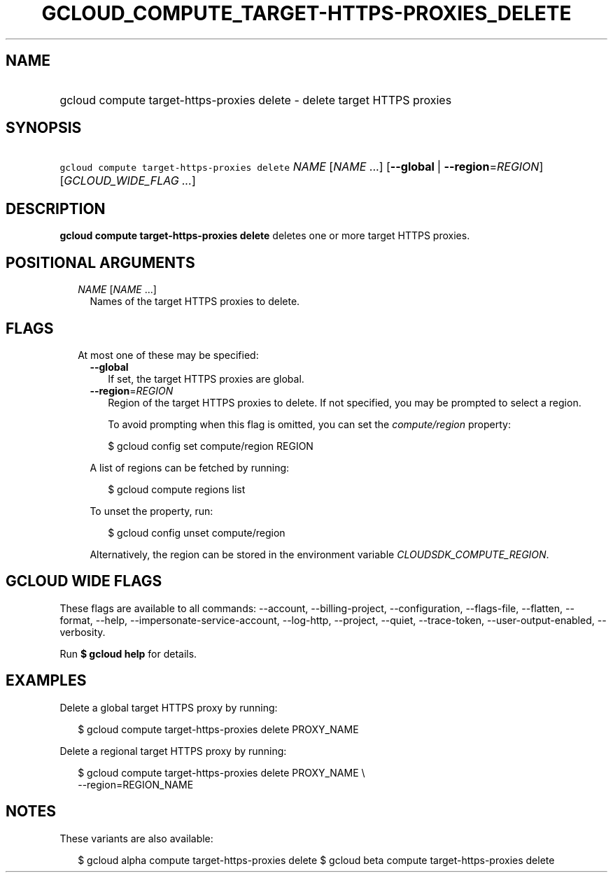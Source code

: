 
.TH "GCLOUD_COMPUTE_TARGET\-HTTPS\-PROXIES_DELETE" 1



.SH "NAME"
.HP
gcloud compute target\-https\-proxies delete \- delete target HTTPS proxies



.SH "SYNOPSIS"
.HP
\f5gcloud compute target\-https\-proxies delete\fR \fINAME\fR [\fINAME\fR\ ...] [\fB\-\-global\fR\ |\ \fB\-\-region\fR=\fIREGION\fR] [\fIGCLOUD_WIDE_FLAG\ ...\fR]



.SH "DESCRIPTION"

\fBgcloud compute target\-https\-proxies delete\fR deletes one or more target
HTTPS proxies.



.SH "POSITIONAL ARGUMENTS"

.RS 2m
.TP 2m
\fINAME\fR [\fINAME\fR ...]
Names of the target HTTPS proxies to delete.


.RE
.sp

.SH "FLAGS"

.RS 2m
.TP 2m

At most one of these may be specified:

.RS 2m
.TP 2m
\fB\-\-global\fR
If set, the target HTTPS proxies are global.

.TP 2m
\fB\-\-region\fR=\fIREGION\fR
Region of the target HTTPS proxies to delete. If not specified, you may be
prompted to select a region.

To avoid prompting when this flag is omitted, you can set the
\f5\fIcompute/region\fR\fR property:

.RS 2m
$ gcloud config set compute/region REGION
.RE

A list of regions can be fetched by running:

.RS 2m
$ gcloud compute regions list
.RE

To unset the property, run:

.RS 2m
$ gcloud config unset compute/region
.RE

Alternatively, the region can be stored in the environment variable
\f5\fICLOUDSDK_COMPUTE_REGION\fR\fR.


.RE
.RE
.sp

.SH "GCLOUD WIDE FLAGS"

These flags are available to all commands: \-\-account, \-\-billing\-project,
\-\-configuration, \-\-flags\-file, \-\-flatten, \-\-format, \-\-help,
\-\-impersonate\-service\-account, \-\-log\-http, \-\-project, \-\-quiet,
\-\-trace\-token, \-\-user\-output\-enabled, \-\-verbosity.

Run \fB$ gcloud help\fR for details.



.SH "EXAMPLES"

Delete a global target HTTPS proxy by running:

.RS 2m
$ gcloud compute target\-https\-proxies delete PROXY_NAME
.RE

Delete a regional target HTTPS proxy by running:

.RS 2m
$ gcloud compute target\-https\-proxies delete PROXY_NAME \e
    \-\-region=REGION_NAME
.RE



.SH "NOTES"

These variants are also available:

.RS 2m
$ gcloud alpha compute target\-https\-proxies delete
$ gcloud beta compute target\-https\-proxies delete
.RE

